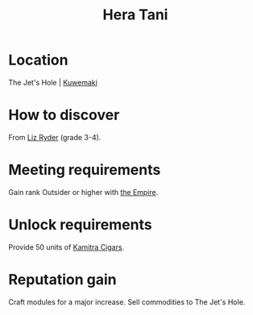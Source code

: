 :PROPERTIES:
:ID:       c7c72092-6fb9-4c3e-865b-d16661a11cdb
:END:
#+title: Hera Tani
#+filetags: :Individual:Rank:engineer:
* Location
The Jet's Hole | [[id:39a3befe-923d-4b8c-9604-c8e0fd360384][Kuwemaki]]
* How to discover
From [[id:cb71ba02-e47b-4feb-a421-b1f2ecdce6f3][Liz Ryder]] (grade 3-4).
* Meeting requirements
Gain rank Outsider or higher with [[id:2891de55-e2d4-429c-b761-095a74482a02][the Empire]].
* Unlock requirements
Provide 50 units of [[id:fad057f3-a5e3-4dad-a5ab-f2b471a14862][Kamitra Cigars]].
* Reputation gain
Craft modules for a major increase.
Sell commodities to The Jet's Hole.
